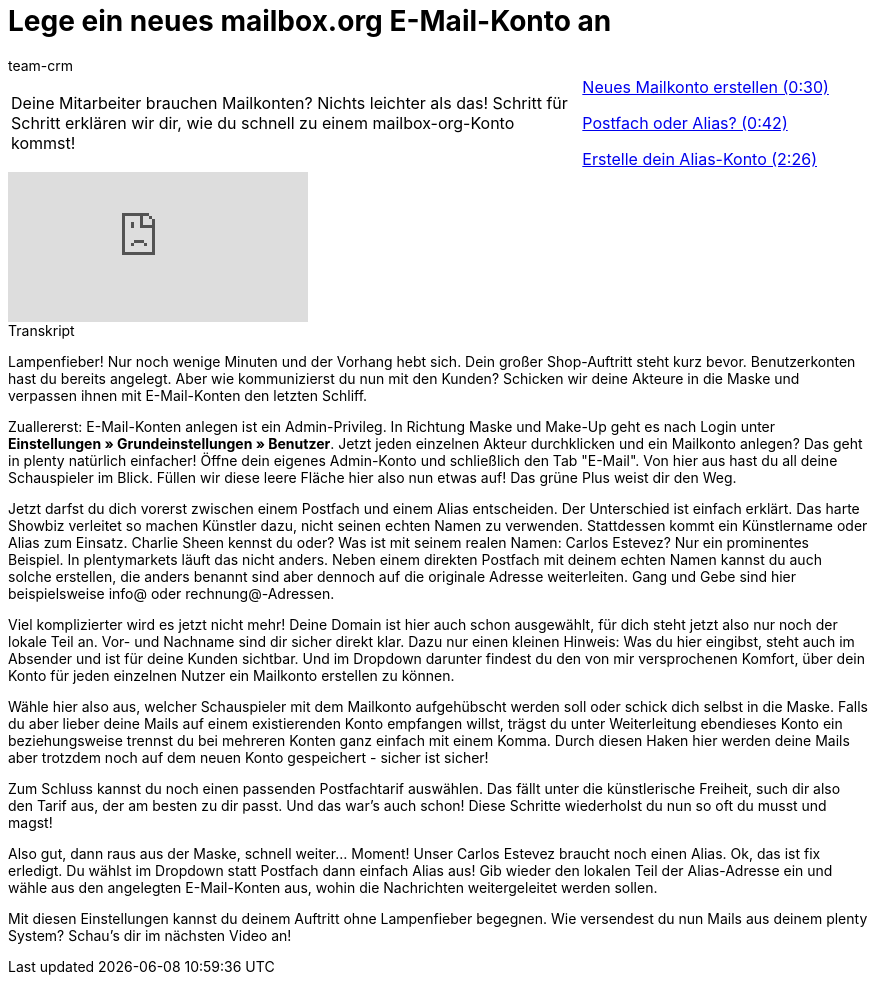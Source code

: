 = Lege ein neues mailbox.org E-Mail-Konto an
:lang: de
:position: 10010
:url: videos/grundeinstellungen/e-mail-verkehr/mailboxorg
:id: HFDWYL9
:author: team-crm

//tag::einleitung[]
[cols="2, 1" grid=none]
|===
|Deine Mitarbeiter brauchen Mailkonten? Nichts leichter als das! Schritt für Schritt erklären wir dir, wie du schnell zu einem mailbox-org-Konto kommst!
|xref:videos:mailboxorg-neues-konto.adoc#video[Neues Mailkonto erstellen (0:30)]

xref:videos:mailboxorg-postfach-alias.adoc#video[Postfach oder Alias? (0:42)]

xref:videos:mailboxorg-alias-konto.adoc#video[Erstelle dein Alias-Konto (2:26)]

|===
//end::einleitung[]

video::211643123[vimeo]

// tag::transkript[]
[.collapseBox]
.Transkript
--
Lampenfieber! Nur noch wenige Minuten und der Vorhang hebt sich. Dein großer Shop-Auftritt steht kurz bevor. Benutzerkonten hast du bereits angelegt. Aber wie kommunizierst du nun mit den Kunden? Schicken wir deine Akteure in die Maske und verpassen ihnen mit E-Mail-Konten den letzten Schliff.

Zuallererst: E-Mail-Konten anlegen ist ein Admin-Privileg. In Richtung Maske und Make-Up geht es nach Login unter *Einstellungen » Grundeinstellungen » Benutzer*. Jetzt jeden einzelnen Akteur durchklicken und ein Mailkonto anlegen? Das geht in plenty natürlich einfacher! Öffne dein eigenes Admin-Konto und schließlich den Tab "E-Mail". Von hier aus hast du all deine Schauspieler im Blick. Füllen wir diese leere Fläche hier also nun etwas auf! Das grüne Plus weist dir den Weg.

Jetzt darfst du dich vorerst zwischen einem Postfach und einem Alias entscheiden. Der Unterschied ist einfach erklärt. Das harte Showbiz verleitet so machen Künstler dazu, nicht seinen echten Namen zu verwenden. Stattdessen kommt ein Künstlername oder Alias zum Einsatz. Charlie Sheen kennst du oder? Was ist mit seinem realen Namen: Carlos Estevez? Nur ein prominentes Beispiel. In plentymarkets läuft das nicht anders. Neben einem direkten Postfach mit deinem echten Namen kannst du auch solche erstellen, die anders benannt sind aber dennoch auf die originale Adresse weiterleiten. Gang und Gebe sind hier beispielsweise info@ oder rechnung@-Adressen.

Viel komplizierter wird es jetzt nicht mehr! Deine Domain ist hier auch schon ausgewählt, für dich steht jetzt also nur noch der lokale Teil an. Vor- und Nachname sind dir sicher direkt klar. Dazu nur einen kleinen Hinweis: Was du hier eingibst, steht auch im Absender und ist für deine Kunden sichtbar. Und im Dropdown darunter findest du den von mir versprochenen Komfort, über dein Konto für jeden einzelnen Nutzer ein Mailkonto erstellen zu können.

Wähle hier also aus, welcher Schauspieler mit dem Mailkonto aufgehübscht werden soll oder schick dich selbst in die Maske. Falls du aber lieber deine Mails auf einem existierenden Konto empfangen willst, trägst du unter Weiterleitung ebendieses Konto ein beziehungsweise trennst du bei mehreren Konten ganz einfach mit einem Komma. Durch diesen Haken hier werden deine Mails aber trotzdem noch auf dem neuen Konto gespeichert - sicher ist sicher!

Zum Schluss kannst du noch einen passenden Postfachtarif auswählen. Das fällt unter die künstlerische Freiheit, such dir also den Tarif aus, der am besten zu dir passt. Und das war's auch schon! Diese Schritte wiederholst du nun so oft du musst und magst!

Also gut, dann raus aus der Maske, schnell weiter... Moment! Unser Carlos Estevez braucht noch
einen Alias. Ok, das ist fix erledigt. Du wählst im Dropdown statt Postfach dann einfach Alias aus! Gib wieder den lokalen Teil der Alias-Adresse ein und wähle aus den angelegten E-Mail-Konten aus, wohin die Nachrichten weitergeleitet werden sollen.

Mit diesen Einstellungen kannst du deinem Auftritt ohne Lampenfieber begegnen. Wie versendest du nun Mails aus deinem plenty System? Schau's dir im nächsten Video an!
--
//end::transkript[]
